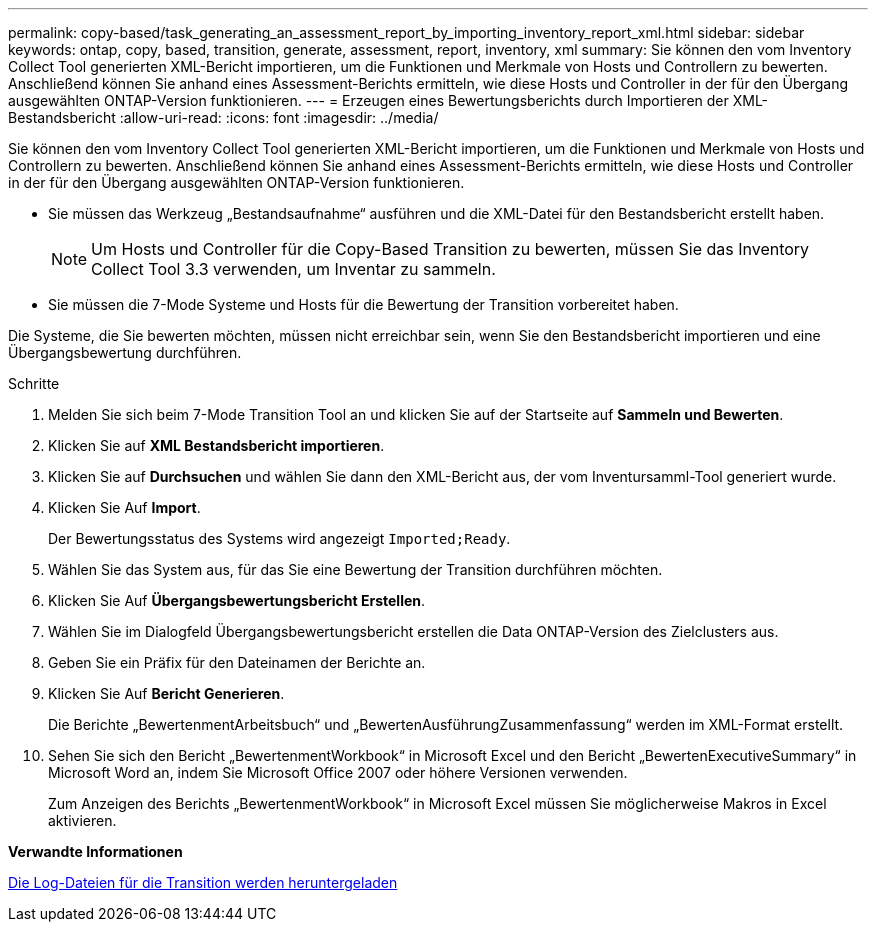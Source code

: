 ---
permalink: copy-based/task_generating_an_assessment_report_by_importing_inventory_report_xml.html 
sidebar: sidebar 
keywords: ontap, copy, based, transition, generate, assessment, report, inventory, xml 
summary: Sie können den vom Inventory Collect Tool generierten XML-Bericht importieren, um die Funktionen und Merkmale von Hosts und Controllern zu bewerten. Anschließend können Sie anhand eines Assessment-Berichts ermitteln, wie diese Hosts und Controller in der für den Übergang ausgewählten ONTAP-Version funktionieren. 
---
= Erzeugen eines Bewertungsberichts durch Importieren der XML-Bestandsbericht
:allow-uri-read: 
:icons: font
:imagesdir: ../media/


[role="lead"]
Sie können den vom Inventory Collect Tool generierten XML-Bericht importieren, um die Funktionen und Merkmale von Hosts und Controllern zu bewerten. Anschließend können Sie anhand eines Assessment-Berichts ermitteln, wie diese Hosts und Controller in der für den Übergang ausgewählten ONTAP-Version funktionieren.

* Sie müssen das Werkzeug „Bestandsaufnahme“ ausführen und die XML-Datei für den Bestandsbericht erstellt haben.
+

NOTE: Um Hosts und Controller für die Copy-Based Transition zu bewerten, müssen Sie das Inventory Collect Tool 3.3 verwenden, um Inventar zu sammeln.

* Sie müssen die 7-Mode Systeme und Hosts für die Bewertung der Transition vorbereitet haben.


Die Systeme, die Sie bewerten möchten, müssen nicht erreichbar sein, wenn Sie den Bestandsbericht importieren und eine Übergangsbewertung durchführen.

.Schritte
. Melden Sie sich beim 7-Mode Transition Tool an und klicken Sie auf der Startseite auf *Sammeln und Bewerten*.
. Klicken Sie auf *XML Bestandsbericht importieren*.
. Klicken Sie auf *Durchsuchen* und wählen Sie dann den XML-Bericht aus, der vom Inventursamml-Tool generiert wurde.
. Klicken Sie Auf *Import*.
+
Der Bewertungsstatus des Systems wird angezeigt `Imported;Ready`.

. Wählen Sie das System aus, für das Sie eine Bewertung der Transition durchführen möchten.
. Klicken Sie Auf *Übergangsbewertungsbericht Erstellen*.
. Wählen Sie im Dialogfeld Übergangsbewertungsbericht erstellen die Data ONTAP-Version des Zielclusters aus.
. Geben Sie ein Präfix für den Dateinamen der Berichte an.
. Klicken Sie Auf *Bericht Generieren*.
+
Die Berichte „BewertenmentArbeitsbuch“ und „BewertenAusführungZusammenfassung“ werden im XML-Format erstellt.

. Sehen Sie sich den Bericht „BewertenmentWorkbook“ in Microsoft Excel und den Bericht „BewertenExecutiveSummary“ in Microsoft Word an, indem Sie Microsoft Office 2007 oder höhere Versionen verwenden.
+
Zum Anzeigen des Berichts „BewertenmentWorkbook“ in Microsoft Excel müssen Sie möglicherweise Makros in Excel aktivieren.



*Verwandte Informationen*

xref:task_collecting_tool_logs.adoc[Die Log-Dateien für die Transition werden heruntergeladen]
